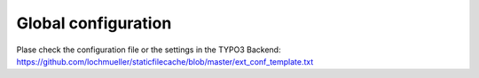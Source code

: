 Global configuration
^^^^^^^^^^^^^^^^^^^^

Plase check the configuration file or the settings in the TYPO3 Backend:
https://github.com/lochmueller/staticfilecache/blob/master/ext_conf_template.txt

